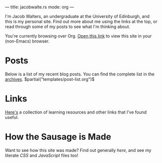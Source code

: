 ---
title: jacobwalte.rs
mode: org
---

I'm Jacob Walters, an undergraduate at the University of Edinburgh, and this is my personal site. Find out more about me using the links at the top, or read through some of my posts to see what I'm thinking about.

You're currently browsing over Org. [[https://jacobwalte.rs/][Open this link]] to view this site in your (non-Emacs) browser.

* Posts
Below is a list of my recent blog posts. You can find the complete list in the [[file:https://jacobwalte.rs/archive.org][archives]].
$partial("templates/post-list.org")$
* Links
[[file:links.org][Here's]] a collection of learning resources and other links that I've found useful.
* How the Sausage is Made
Want to see how this site was made? Find out generally [[posts/website.org][here]], and see my literate [[static/style.org][CSS]] and [[static/js.org][JavaScript]] files too!
